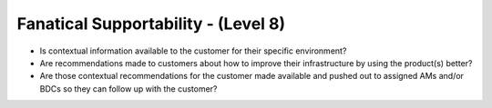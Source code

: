 ====================================
Fanatical Supportability - (Level 8)
====================================

* Is contextual information available to the customer for their specific environment?
* Are recommendations made to customers about how to improve their infrastructure by using the product(s) better?
* Are those contextual recommendations for the customer made available and pushed out to assigned AMs and/or BDCs so they can follow up with the customer?